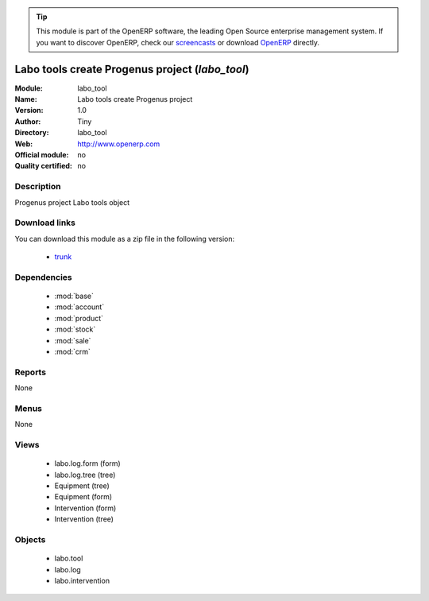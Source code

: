 
.. module:: labo_tool
    :synopsis: labo_tool 
    :noindex:
.. 

.. raw:: html

      <br />
    <link rel="stylesheet" href="../_static/hide_objects_in_sidebar.css" type="text/css" />

.. tip:: This module is part of the OpenERP software, the leading Open Source 
  enterprise management system. If you want to discover OpenERP, check our 
  `screencasts <http://openerp.tv>`_ or download 
  `OpenERP <http://openerp.com>`_ directly.

.. raw:: html

    <div class="js-kit-rating" title="" permalink="" standalone="yes" path="/labo_tool"></div>
    <script src="http://js-kit.com/ratings.js"></script>

Labo tools create Progenus project (*labo_tool*)
================================================

:Module: labo_tool
:Name: Labo tools create Progenus project
:Version: 1.0
:Author: Tiny
:Directory: labo_tool
:Web: http://www.openerp.com
:Official module: no
:Quality certified: no

Description
-----------

Progenus project Labo tools object

Download links
--------------

You can download this module as a zip file in the following version:

  * `trunk <http://www.openerp.com/download/modules/trunk/labo_tool.zip>`_ 


Dependencies
------------

  * :mod:`base`
  * :mod:`account`
  * :mod:`product`
  * :mod:`stock`
  * :mod:`sale`
  * :mod:`crm`


Reports
-------
None

Menus
-------

None

Views
-----

  * labo.log.form (form)
  * labo.log.tree (tree)
  * Equipment (tree)
  * Equipment (form)
  * Intervention (form)
  * Intervention (tree)


Objects
-------

  * labo.tool
  * labo.log
  * labo.intervention




